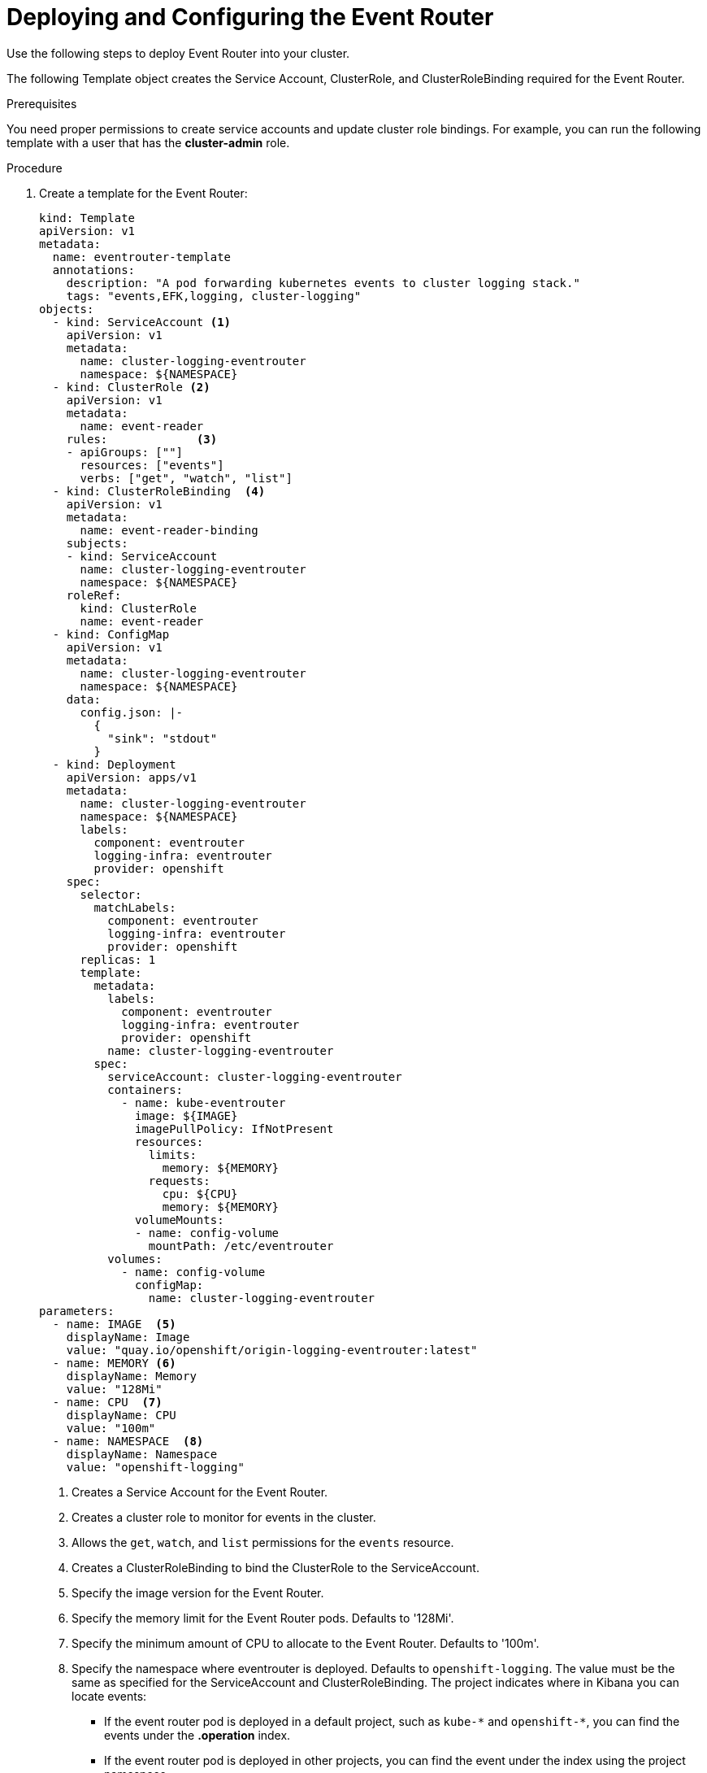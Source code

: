 // Module included in the following assemblies:
//
// * logging/efk-logging-eventrouter.adoc

[id="efk-logging-eventrouter-deploy-{context}"]
= Deploying and Configuring the Event Router

Use the following steps to deploy Event Router into your cluster.

The following Template object creates the Service Account, ClusterRole, and ClusterRoleBinding required for the Event Router.

.Prerequisites

You need proper permissions to create service accounts and update cluster role bindings.  For example, you can run the following template with a user that has the *cluster-admin* role.

.Procedure

. Create a template for the Event Router: 
+
[source,yaml]
----
kind: Template
apiVersion: v1
metadata:
  name: eventrouter-template
  annotations:
    description: "A pod forwarding kubernetes events to cluster logging stack."
    tags: "events,EFK,logging, cluster-logging"
objects:
  - kind: ServiceAccount <1>
    apiVersion: v1
    metadata:
      name: cluster-logging-eventrouter
      namespace: ${NAMESPACE}
  - kind: ClusterRole <2>
    apiVersion: v1
    metadata:
      name: event-reader
    rules:             <3>
    - apiGroups: [""]
      resources: ["events"]
      verbs: ["get", "watch", "list"]
  - kind: ClusterRoleBinding  <4>
    apiVersion: v1
    metadata:
      name: event-reader-binding
    subjects:
    - kind: ServiceAccount
      name: cluster-logging-eventrouter
      namespace: ${NAMESPACE}
    roleRef:
      kind: ClusterRole
      name: event-reader
  - kind: ConfigMap
    apiVersion: v1
    metadata:
      name: cluster-logging-eventrouter
      namespace: ${NAMESPACE}
    data:
      config.json: |-
        {
          "sink": "stdout"
        }
  - kind: Deployment
    apiVersion: apps/v1
    metadata:
      name: cluster-logging-eventrouter
      namespace: ${NAMESPACE}
      labels:
        component: eventrouter
        logging-infra: eventrouter
        provider: openshift
    spec:
      selector:
        matchLabels:
          component: eventrouter
          logging-infra: eventrouter
          provider: openshift
      replicas: 1
      template:
        metadata:
          labels:
            component: eventrouter
            logging-infra: eventrouter
            provider: openshift
          name: cluster-logging-eventrouter
        spec:
          serviceAccount: cluster-logging-eventrouter
          containers:
            - name: kube-eventrouter
              image: ${IMAGE}
              imagePullPolicy: IfNotPresent
              resources:
                limits:
                  memory: ${MEMORY}
                requests:
                  cpu: ${CPU}
                  memory: ${MEMORY}
              volumeMounts:
              - name: config-volume
                mountPath: /etc/eventrouter
          volumes:
            - name: config-volume
              configMap:
                name: cluster-logging-eventrouter
parameters:
  - name: IMAGE  <5>
    displayName: Image
    value: "quay.io/openshift/origin-logging-eventrouter:latest"
  - name: MEMORY <6>
    displayName: Memory
    value: "128Mi"
  - name: CPU  <7>
    displayName: CPU
    value: "100m"
  - name: NAMESPACE  <8>
    displayName: Namespace
    value: "openshift-logging"
----
<1> Creates a Service Account for the Event Router.
<2> Creates a cluster role to monitor for events in the cluster.
<3> Allows the `get`, `watch`, and `list` permissions for the `events` resource.
<4> Creates a ClusterRoleBinding to bind the ClusterRole to the ServiceAccount.
<5> Specify the image version for the Event Router.
<6> Specify the memory limit for the Event Router pods. Defaults to '128Mi'.
<7> Specify the minimum amount of CPU to allocate to the Event Router. Defaults to '100m'.
<8> Specify the namespace where eventrouter is deployed. Defaults to `openshift-logging`. The value must be the same as specified for the ServiceAccount and ClusterRoleBinding.
The project indicates where in Kibana you can locate events:
* If the event router pod is deployed in a default project, such as `+kube-*+`  and `+openshift-*+`, you can find the events under the *.operation* index.
* If the event router pod is deployed in other projects, you can find the event under the index using the project namespace. 

. Use the following command to process and apply the template:
+
----
$ oc process -f <templatefile> | oc apply -f -
----
+
For example:
+
----
$ oc process -f eventrouter.yaml | oc apply -f -

serviceaccount/cluster-logging-eventrouter created
clusterrole.authorization.openshift.io/event-reader created
clusterrolebinding.authorization.openshift.io/event-reader-binding created
configmap/cluster-logging-eventrouter created
deployment.apps/cluster-logging-eventrouter created
----

. Validate that the Event Router installed:
+
----
$ oc get pods --selector  component=eventrouter -o name

pod/cluster-logging-eventrouter-d649f97c8-qvv8r
----
+
----
$ oc logs cluster-logging-eventrouter-d649f97c8-qvv8r

{"verb":"ADDED","event":{"metadata":{"name":"elasticsearch-operator.v0.0.1.158f402e25397146","namespace":"openshift-operators","selfLink":"/api/v1/namespaces/openshift-operators/events/elasticsearch-operator.v0.0.1.158f402e25397146","uid":"37b7ff11-4f1a-11e9-a7ad-0271b2ca69f0","resourceVersion":"523264","creationTimestamp":"2019-03-25T16:22:43Z"},"involvedObject":{"kind":"ClusterServiceVersion","namespace":"openshift-operators","name":"elasticsearch-operator.v0.0.1","uid":"27b2ca6d-4f1a-11e9-8fba-0ea949ad61f6","apiVersion":"operators.coreos.com/v1alpha1","resourceVersion":"523096"},"reason":"InstallSucceeded","message":"waiting for install components to report healthy","source":{"component":"operator-lifecycle-manager"},"firstTimestamp":"2019-03-25T16:22:43Z","lastTimestamp":"2019-03-25T16:22:43Z","count":1,"type":"Normal"}}
----

